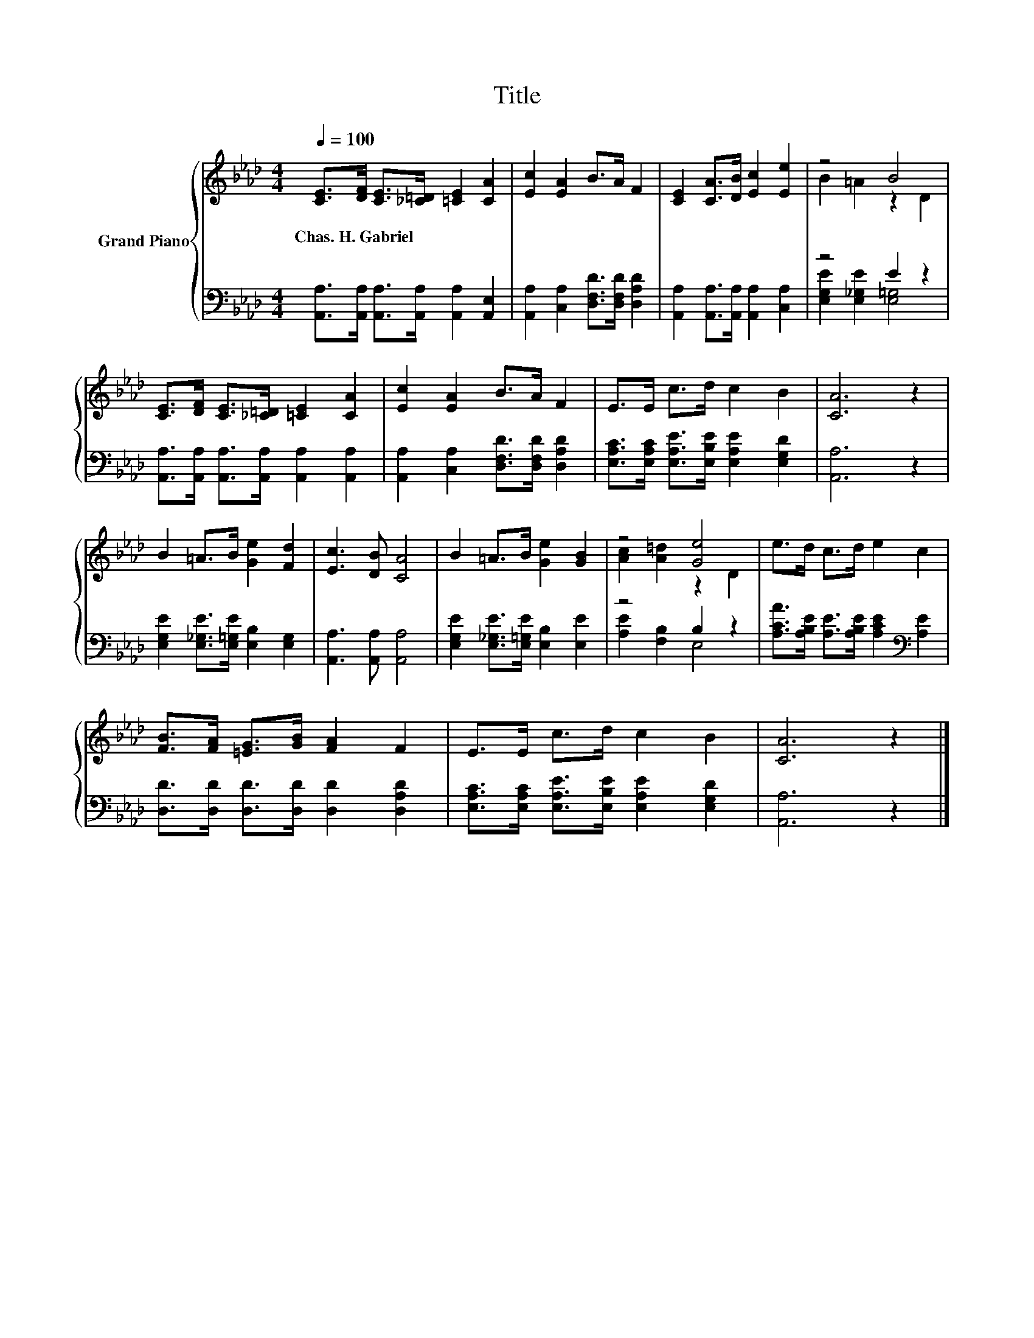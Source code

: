 X:1
T:Title
%%score { ( 1 3 ) | ( 2 4 ) }
L:1/8
Q:1/4=100
M:4/4
K:Ab
V:1 treble nm="Grand Piano"
V:3 treble 
V:2 bass 
V:4 bass 
V:1
 [CE]>[DF] [CE]>[_C=D] [=CE]2 [CA]2 | [Ec]2 [EA]2 B>A F2 | [CE]2 [CA]>[DB] [Ec]2 [Ee]2 | z4 B4 | %4
w: Chas.~H.~Gabriel * * * * *||||
 [CE]>[DF] [CE]>[_C=D] [=CE]2 [CA]2 | [Ec]2 [EA]2 B>A F2 | E>E c>d c2 B2 | [CA]6 z2 | %8
w: ||||
 B2 =A>B [Ge]2 [Fd]2 | [Ec]3 [DB] [CA]4 | B2 =A>B [Ge]2 [GB]2 | z4 [Ge]4 | e>d c>d e2 c2 | %13
w: |||||
 [FB]>[FA] [=EG]>[GB] [FA]2 F2 | E>E c>d c2 B2 | [CA]6 z2 |] %16
w: |||
V:2
 [A,,A,]>[A,,A,] [A,,A,]>[A,,A,] [A,,A,]2 [A,,E,]2 | [A,,A,]2 [C,A,]2 [D,F,D]>[D,F,D] [D,A,D]2 | %2
 [A,,A,]2 [A,,A,]>[A,,A,] [A,,A,]2 [C,A,]2 | z4 E2 z2 | %4
 [A,,A,]>[A,,A,] [A,,A,]>[A,,A,] [A,,A,]2 [A,,A,]2 | [A,,A,]2 [C,A,]2 [D,F,D]>[D,F,D] [D,A,D]2 | %6
 [E,A,C]>[E,A,C] [E,A,E]>[E,B,E] [E,A,E]2 [E,G,D]2 | [A,,A,]6 z2 | %8
 [E,G,E]2 [E,_G,E]>[E,=G,E] [E,B,]2 [E,G,]2 | [A,,A,]3 [A,,A,] [A,,A,]4 | %10
 [E,G,E]2 [E,_G,E]>[E,=G,E] [E,B,]2 [E,E]2 | z4 B,2 z2 | %12
 [A,CA]>[A,B,E] [A,E]>[A,B,E] [A,CE]2[K:bass] [A,E]2 | [D,D]>[D,D] [D,D]>[D,D] [D,D]2 [D,A,D]2 | %14
 [E,A,C]>[E,A,C] [E,A,E]>[E,B,E] [E,A,E]2 [E,G,D]2 | [A,,A,]6 z2 |] %16
V:3
 x8 | x8 | x8 | B2 =A2 z2 D2 | x8 | x8 | x8 | x8 | x8 | x8 | x8 | [Ac]2 [A=d]2 z2 D2 | x8 | x8 | %14
 x8 | x8 |] %16
V:4
 x8 | x8 | x8 | [E,G,E]2 [E,_G,E]2 [E,=G,]4 | x8 | x8 | x8 | x8 | x8 | x8 | x8 | %11
 [A,E]2 [F,B,]2 E,4 | x6[K:bass] x2 | x8 | x8 | x8 |] %16

